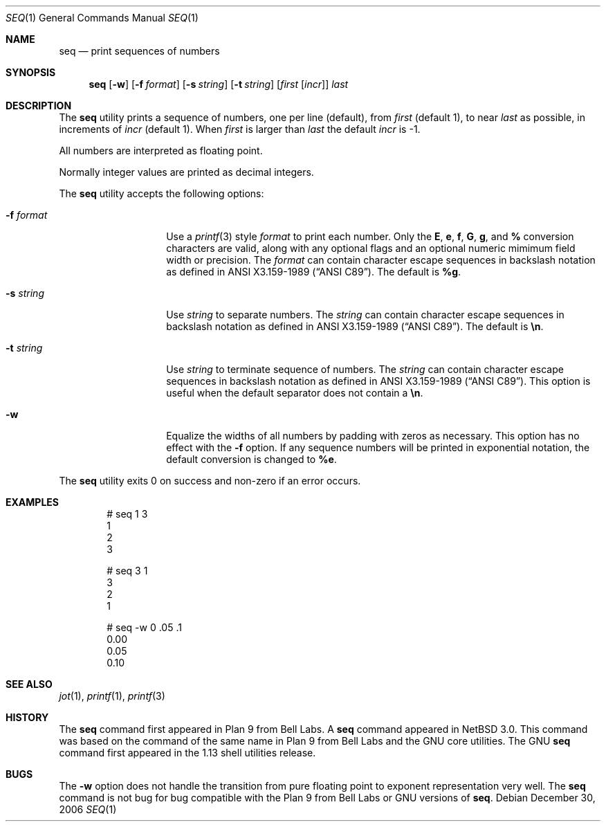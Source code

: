 .\"	$NetBSD: seq.1,v 1.4 2005/01/20 12:52:03 ginsbach Exp $
.\" $MidnightBSD$
.\"
.\" Copyright (c) 2005 The NetBSD Foundation, Inc.
.\" All rights reserved.
.\"
.\" This code is derived from software contributed to The NetBSD Foundation
.\" by Brian Ginsbach.
.\"
.\" Redistribution and use in source and binary forms, with or without
.\" modification, are permitted provided that the following conditions
.\" are met:
.\" 1. Redistributions of source code must retain the above copyright
.\"    notice, this list of conditions and the following disclaimer.
.\" 2. Redistributions in binary form must reproduce the above copyright
.\"    notice, this list of conditions and the following disclaimer in the
.\"    documentation and/or other materials provided with the distribution.
.\" 3. All advertising materials mentioning features or use of this software
.\"    must display the following acknowledgment:
.\"     This product includes software developed by The NetBSD
.\"     Foundation, Inc. and its contributors.
.\" 4. Neither the name of The NetBSD Foundation nor the names of its
.\"    contributors may be used to endorse or promote products derived
.\"    from this software without specific prior written permission.
.\"
.\" THIS SOFTWARE IS PROVIDED BY THE NETBSD FOUNDATION, INC. AND CONTRIBUTORS
.\" ``AS IS'' AND ANY EXPRESS OR IMPLIED WARRANTIES, INCLUDING, BUT NOT LIMITED
.\" TO, THE IMPLIED WARRANTIES OF MERCHANTABILITY AND FITNESS FOR A PARTICULAR
.\" PURPOSE ARE DISCLAIMED.  IN NO EVENT SHALL THE FOUNDATION OR CONTRIBUTORS
.\" BE LIABLE FOR ANY DIRECT, INDIRECT, INCIDENTAL, SPECIAL, EXEMPLARY, OR
.\" CONSEQUENTIAL DAMAGES (INCLUDING, BUT NOT LIMITED TO, PROCUREMENT OF
.\" SUBSTITUTE GOODS OR SERVICES; LOSS OF USE, DATA, OR PROFITS; OR BUSINESS
.\" INTERRUPTION) HOWEVER CAUSED AND ON ANY THEORY OF LIABILITY, WHETHER IN
.\" CONTRACT, STRICT LIABILITY, OR TORT (INCLUDING NEGLIGENCE OR OTHERWISE)
.\" ARISING IN ANY WAY OUT OF THE USE OF THIS SOFTWARE, EVEN IF ADVISED OF THE
.\" POSSIBILITY OF SUCH DAMAGE.
.\"
.\"
.Dd December 30, 2006
.Dt SEQ 1
.Os
.Sh NAME
.Nm seq
.Nd print sequences of numbers
.Sh SYNOPSIS
.Nm
.Op Fl w
.Op Fl f Ar format
.Op Fl s Ar string
.Op Fl t Ar string
.Op Ar first Op Ar incr
.Ar last
.Sh DESCRIPTION
The
.Nm
utility prints a sequence of numbers, one per line
.Pq default ,
from
.Ar first
.Pq default 1 ,
to near
.Ar last
as possible, in increments of
.Ar incr
.Pq default 1 .
When
.Ar first
is larger than
.Ar last
the default
.Ar incr
is -1.
.Pp
All numbers are interpreted as floating point.
.Pp
Normally integer values are printed as decimal integers.
.Pp
The
.Nm
utility accepts the following options:
.Bl -tag -width Ar
.It Fl f Ar format
Use a
.Xr printf 3
style
.Ar format
to print each number.  Only the
.Cm E ,
.Cm e ,
.Cm f ,
.Cm G ,
.Cm g ,
and
.Cm %
conversion characters are valid, along with any optional
flags and an optional numeric mimimum field width or precision.
The
.Ar format
can contain character escape sequences in backslash notation as
defined in
.St -ansiC .
The default is
.Cm %g .
.It Fl s Ar string
Use
.Ar string
to separate numbers.
The
.Ar string
can contain character escape sequences in backslash notation as
defined in
.St -ansiC .
The default is
.Cm \en .
.It Fl t Ar string
Use
.Ar string
to terminate sequence of numbers.
The
.Ar string
can contain character escape sequences in backslash notation as
defined in
.St -ansiC .
This option is useful when the default separator
does not contain a
.Cm \en .
.It Fl w
Equalize the widths of all numbers by padding with zeros as necessary.
This option has no effect with the
.Fl f
option.
If any sequence numbers will be printed in exponential notation,
the default conversion is changed to
.Cm %e .
.El
.Pp
The
.Nm
utility exits 0 on success and non-zero if an error occurs.
.Sh EXAMPLES
.Bd -literal -offset indent
# seq 1 3
1
2
3

# seq 3 1
3
2
1

# seq -w 0 .05 .1
0.00
0.05
0.10
.Ed
.Sh SEE ALSO
.Xr jot 1 ,
.Xr printf 1 ,
.Xr printf 3
.Sh HISTORY
The
.Nm
command first appeared in
.Tn "Plan 9 from Bell Labs" .
A
.Nm
command appeared in
.Nx 3.0 .
This command was based on the command of the same name in
.Tn "Plan 9 from Bell Labs"
and the
.Tn GNU
core utilities.
The
.Tn GNU
.Nm
command first appeared in the 1.13 shell utilities release.
.Sh BUGS
The
.Fl w
option does not handle the transition from pure floating point
to exponent representation very well.
The
.Nm
command is not bug for bug compatible with the
.Tn "Plan 9 from Bell Labs"
or
.Tn GNU
versions of
.Nm .
